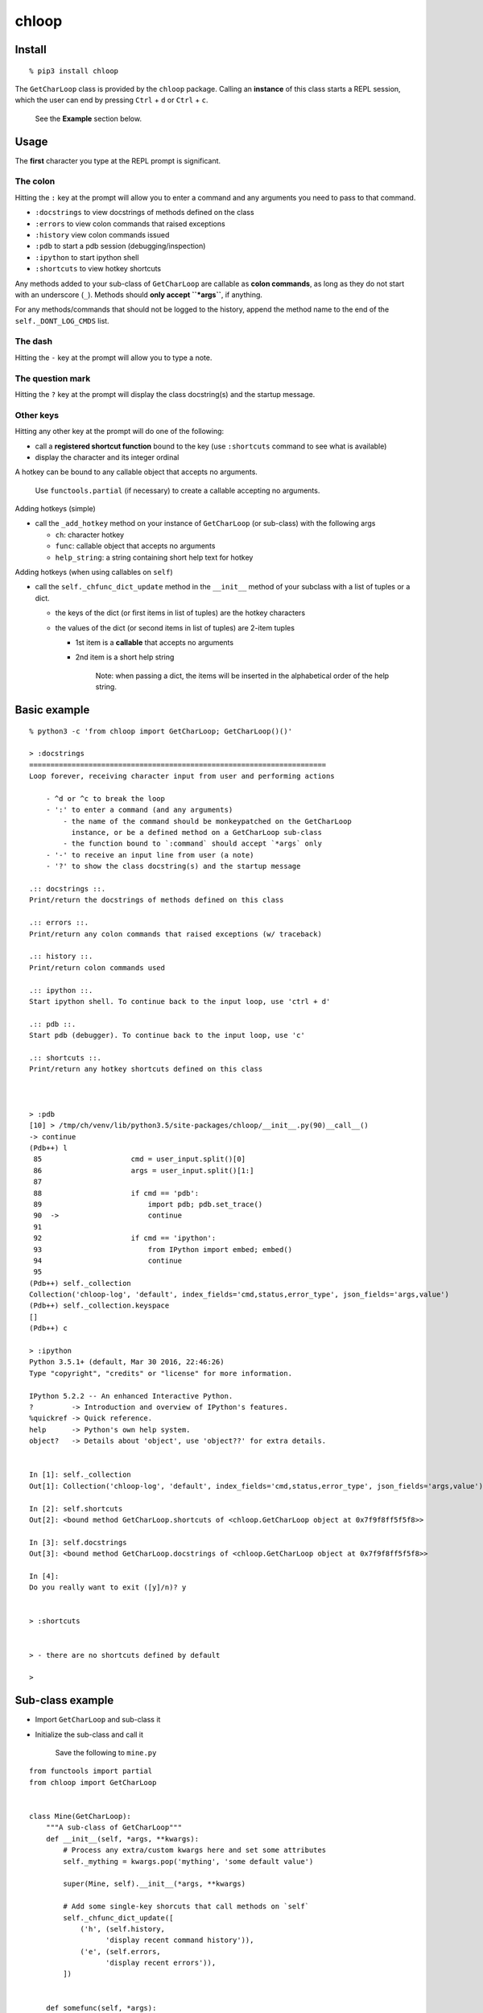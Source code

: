 chloop
======

Install
-------

::

    % pip3 install chloop

The ``GetCharLoop`` class is provided by the ``chloop`` package. Calling
an **instance** of this class starts a REPL session, which the user can
end by pressing ``Ctrl`` + ``d`` or ``Ctrl`` + ``c``.

    See the **Example** section below.

Usage
-----

The **first** character you type at the REPL prompt is significant.

The colon
^^^^^^^^^

Hitting the ``:`` key at the prompt will allow you to enter a command
and any arguments you need to pass to that command.

-  ``:docstrings`` to view docstrings of methods defined on the class
-  ``:errors`` to view colon commands that raised exceptions
-  ``:history`` view colon commands issued
-  ``:pdb`` to start a pdb session (debugging/inspection)
-  ``:ipython`` to start ipython shell
-  ``:shortcuts`` to view hotkey shortcuts

Any methods added to your sub-class of ``GetCharLoop`` are callable as
**colon commands**, as long as they do not start with an underscore
(``_``). Methods should **only accept ``*args``**, if anything.

For any methods/commands that should not be logged to the history,
append the method name to the end of the ``self._DONT_LOG_CMDS`` list.

The dash
^^^^^^^^

Hitting the ``-`` key at the prompt will allow you to type a note.

The question mark
^^^^^^^^^^^^^^^^^

Hitting the ``?`` key at the prompt will display the class docstring(s)
and the startup message.

Other keys
^^^^^^^^^^

Hitting any other key at the prompt will do one of the following:

-  call a **registered shortcut function** bound to the key (use
   ``:shortcuts`` command to see what is available)
-  display the character and its integer ordinal

A hotkey can be bound to any callable object that accepts no arguments.

    Use ``functools.partial`` (if necessary) to create a callable
    accepting no arguments.

Adding hotkeys (simple)

-  call the ``_add_hotkey`` method on your instance of ``GetCharLoop``
   (or sub-class) with the following args

   -  ``ch``: character hotkey
   -  ``func``: callable object that accepts no arguments
   -  ``help_string``: a string containing short help text for hotkey

Adding hotkeys (when using callables on ``self``)

-  call the ``self._chfunc_dict_update`` method in the ``__init__``
   method of your subclass with a list of tuples or a dict.

   -  the keys of the dict (or first items in list of tuples) are the
      hotkey characters
   -  the values of the dict (or second items in list of tuples) are
      2-item tuples

      -  1st item is a **callable** that accepts no arguments
      -  2nd item is a short help string

          Note: when passing a dict, the items will be inserted in the
          alphabetical order of the help string.

Basic example
-------------

::

    % python3 -c 'from chloop import GetCharLoop; GetCharLoop()()'

    > :docstrings
    ======================================================================
    Loop forever, receiving character input from user and performing actions

        - ^d or ^c to break the loop
        - ':' to enter a command (and any arguments)
            - the name of the command should be monkeypatched on the GetCharLoop
              instance, or be a defined method on a GetCharLoop sub-class
            - the function bound to `:command` should accept `*args` only
        - '-' to receive an input line from user (a note)
        - '?' to show the class docstring(s) and the startup message

    .:: docstrings ::.
    Print/return the docstrings of methods defined on this class

    .:: errors ::.
    Print/return any colon commands that raised exceptions (w/ traceback)

    .:: history ::.
    Print/return colon commands used

    .:: ipython ::.
    Start ipython shell. To continue back to the input loop, use 'ctrl + d'

    .:: pdb ::.
    Start pdb (debugger). To continue back to the input loop, use 'c'

    .:: shortcuts ::.
    Print/return any hotkey shortcuts defined on this class



    > :pdb
    [10] > /tmp/ch/venv/lib/python3.5/site-packages/chloop/__init__.py(90)__call__()
    -> continue
    (Pdb++) l
     85                     cmd = user_input.split()[0]
     86                     args = user_input.split()[1:]
     87
     88                     if cmd == 'pdb':
     89                         import pdb; pdb.set_trace()
     90  ->                     continue
     91
     92                     if cmd == 'ipython':
     93                         from IPython import embed; embed()
     94                         continue
     95
    (Pdb++) self._collection
    Collection('chloop-log', 'default', index_fields='cmd,status,error_type', json_fields='args,value')
    (Pdb++) self._collection.keyspace
    []
    (Pdb++) c

    > :ipython
    Python 3.5.1+ (default, Mar 30 2016, 22:46:26)
    Type "copyright", "credits" or "license" for more information.

    IPython 5.2.2 -- An enhanced Interactive Python.
    ?         -> Introduction and overview of IPython's features.
    %quickref -> Quick reference.
    help      -> Python's own help system.
    object?   -> Details about 'object', use 'object??' for extra details.


    In [1]: self._collection
    Out[1]: Collection('chloop-log', 'default', index_fields='cmd,status,error_type', json_fields='args,value')

    In [2]: self.shortcuts
    Out[2]: <bound method GetCharLoop.shortcuts of <chloop.GetCharLoop object at 0x7f9f8ff5f5f8>>

    In [3]: self.docstrings
    Out[3]: <bound method GetCharLoop.docstrings of <chloop.GetCharLoop object at 0x7f9f8ff5f5f8>>

    In [4]:
    Do you really want to exit ([y]/n)? y


    > :shortcuts


    > - there are no shortcuts defined by default

    >

Sub-class example
-----------------

-  Import ``GetCharLoop`` and sub-class it
-  Initialize the sub-class and call it

    Save the following to ``mine.py``

::

    from functools import partial
    from chloop import GetCharLoop


    class Mine(GetCharLoop):
        """A sub-class of GetCharLoop"""
        def __init__(self, *args, **kwargs):
            # Process any extra/custom kwargs here and set some attributes
            self._mything = kwargs.pop('mything', 'some default value')

            super(Mine, self).__init__(*args, **kwargs)

            # Add some single-key shorcuts that call methods on `self`
            self._chfunc_dict_update([
                ('h', (self.history,
                      'display recent command history')),
                ('e', (self.errors,
                      'display recent errors')),
            ])


        def somefunc(self, *args):
            """Joins the args passed to it into a string"""
            args_as_one = ' '.join(args)
            print(repr(args_as_one))
            return args_as_one

        def lame(self):
            """raise exception"""
            return 1/0


    if __name__ == '__main__':
        m = Mine(prompt='\nmyprompt> ')
        m._add_hotkey('a', lambda: print('hello'), 'say hello')
        m()

Interact with the REPL
^^^^^^^^^^^^^^^^^^^^^^

    Assuming the above code is in a file called ``mine.py``

::

    % python mine.py

    myprompt> :somefunc here are some args
    u'here are some args'

    myprompt> :shortcuts
    'e' -- display recent errors
    'h' -- display recent command history
    'a' -- say hello

    myprompt> a
    hello

    myprompt> :lame
    ======================================================================
    Traceback (most recent call last):
      File "/home/ken/chloop/chloop/__init__.py", line 232, in __call__
        value = cmd_func()
      File "main.py", line 33, in lame
        return 1/0
    ZeroDivisionError: integer division or modulo by zero

    cmd: u'lame'
    args: []

    myprompt> :pdb
    ...

    myprompt> e
    (errors output)

    myprompt> - here is a note

    myprompt> - here is another note

    myprompt>
